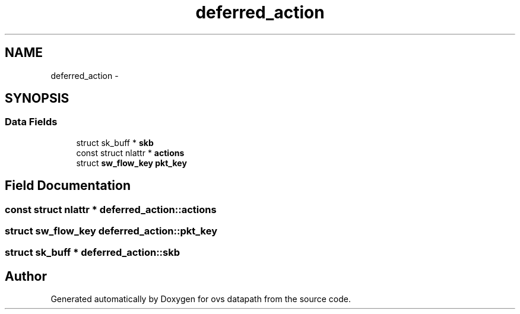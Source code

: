 .TH "deferred_action" 3 "Mon Aug 17 2015" "ovs datapath" \" -*- nroff -*-
.ad l
.nh
.SH NAME
deferred_action \- 
.SH SYNOPSIS
.br
.PP
.SS "Data Fields"

.in +1c
.ti -1c
.RI "struct sk_buff * \fBskb\fP"
.br
.ti -1c
.RI "const struct nlattr * \fBactions\fP"
.br
.ti -1c
.RI "struct \fBsw_flow_key\fP \fBpkt_key\fP"
.br
.in -1c
.SH "Field Documentation"
.PP 
.SS "const struct nlattr * deferred_action::actions"

.SS "struct \fBsw_flow_key\fP deferred_action::pkt_key"

.SS "struct sk_buff * deferred_action::skb"


.SH "Author"
.PP 
Generated automatically by Doxygen for ovs datapath from the source code\&.
